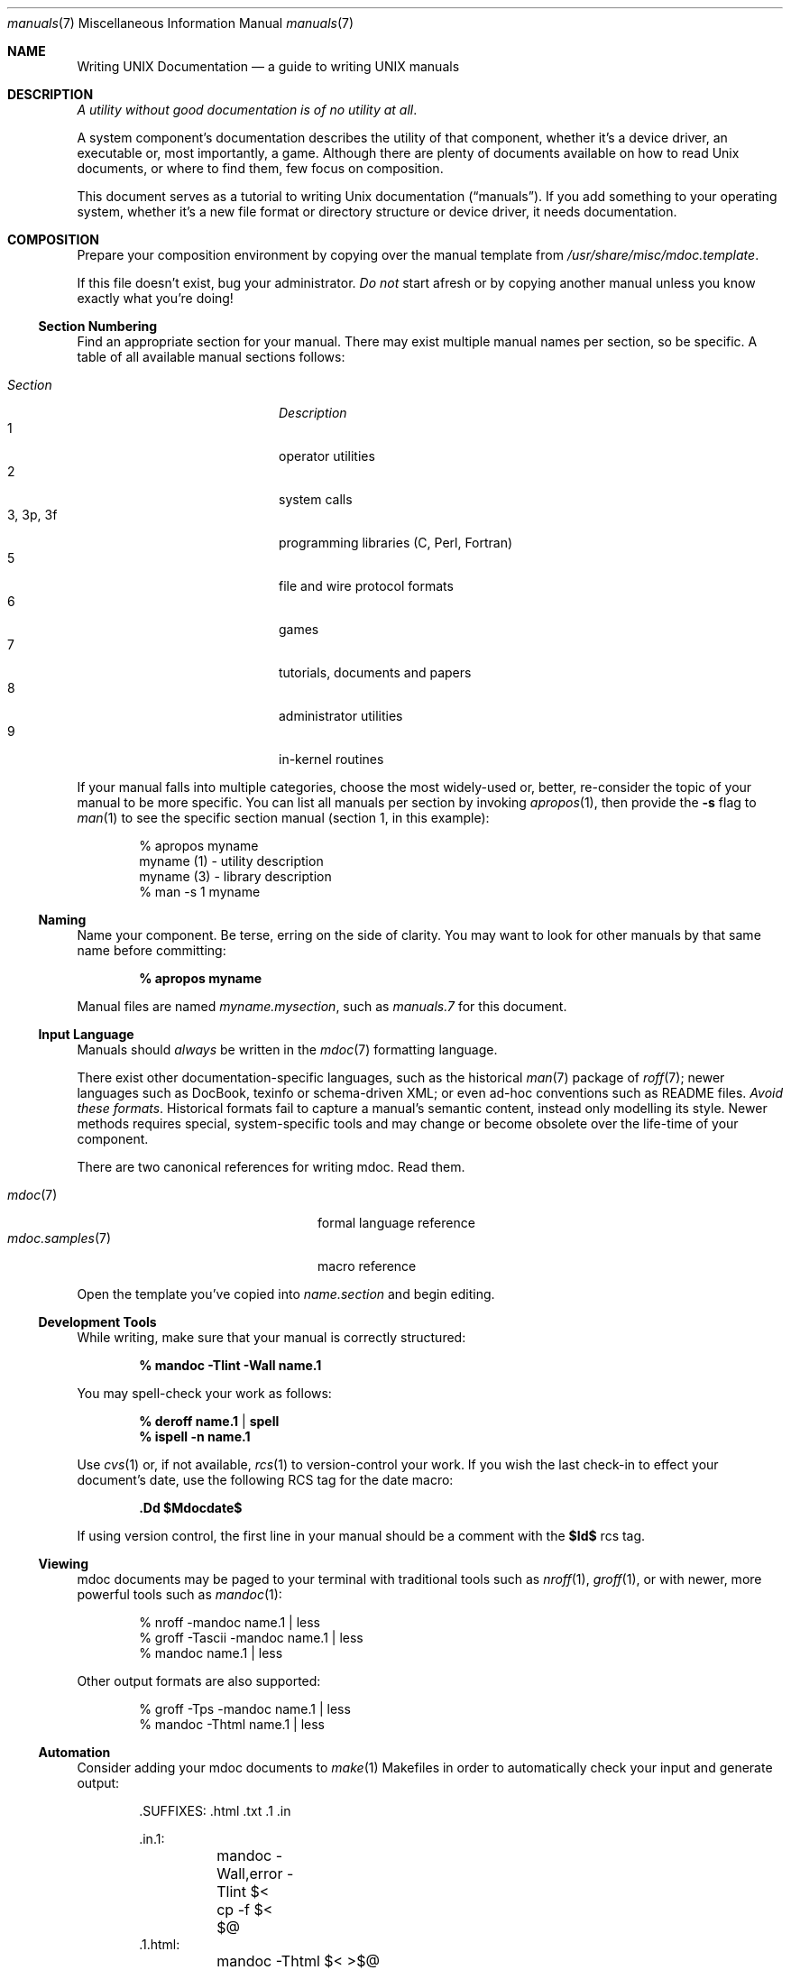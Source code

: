 .\" $Id$
.\"
.\" Copyright (c) 2009 Kristaps Dzonsons <kristaps@openbsd.org>
.\"
.\" Permission to use, copy, modify, and distribute this software for any
.\" purpose with or without fee is hereby granted, provided that the
.\" above copyright notice and this permission notice appear in all
.\" copies.
.\"
.\" THE SOFTWARE IS PROVIDED "AS IS" AND THE AUTHOR DISCLAIMS ALL
.\" WARRANTIES WITH REGARD TO THIS SOFTWARE INCLUDING ALL IMPLIED
.\" WARRANTIES OF MERCHANTABILITY AND FITNESS. IN NO EVENT SHALL THE
.\" AUTHOR BE LIABLE FOR ANY SPECIAL, DIRECT, INDIRECT, OR CONSEQUENTIAL
.\" DAMAGES OR ANY DAMAGES WHATSOEVER RESULTING FROM LOSS OF USE, DATA OR
.\" PROFITS, WHETHER IN AN ACTION OF CONTRACT, NEGLIGENCE OR OTHER
.\" TORTIOUS ACTION, ARISING OUT OF OR IN CONNECTION WITH THE USE OR
.\" PERFORMANCE OF THIS SOFTWARE.
.\" 
.Dd $Mdocdate$
.Dt manuals 7
.Os
.\" SECTION
.Sh NAME
.Nm Writing UNIX Documentation
.Nd a guide to writing UNIX manuals
.\" SECTION
.Sh DESCRIPTION
.Em A utility without good documentation is of no utility at all .
.\" PARAGRAPH
.Pp
A system component's documentation describes the utility of that
component, whether it's a device driver, an executable or, most
importantly, a game.  Although there are plenty of documents available
on how to read 
.Ux 
documents, or where to find them, few focus on composition.
.\" PARAGRAPH
.Pp
This document serves as a tutorial to writing 
.Ux 
documentation
.Pq Dq manuals .
If you add something to your operating system, whether it's a new file
format or directory structure or device driver, it needs documentation.
.\" SECTION
.Sh COMPOSITION
Prepare your composition environment by copying over the manual template
from 
.Pa /usr/share/misc/mdoc.template .
.Pp
If this file doesn't exist, bug your administrator.
.Em \&Do not
start afresh or by copying another manual unless you know exactly what
you're doing!
.\" SUBSECTION
.Ss Section Numbering
Find an appropriate section for your manual.  There may exist multiple
manual names per section, so be specific.  A table of all available
manual sections follows:
.Pp
.\" LIST
.Bl -tag -width "XXXXXXXXXXXX" -offset indent -compact
.It Em Section
.Em Description
.It 1
operator utilities
.It 2
system calls
.It 3, 3p, 3f
programming libraries (C, Perl, Fortran)
.It 5
file and wire protocol formats
.It 6
games
.It 7
tutorials, documents and papers
.It 8 
administrator utilities
.It 9
in-kernel routines
.El
.Pp
If your manual falls into multiple categories, choose the most
widely-used or, better, re-consider the topic of your manual to be more
specific.  You can list all manuals per section by invoking
.Xr apropos 1 ,
then provide the
.Fl s
flag to
.Xr man 1
to see the specific section manual (section 1, in this example):
.\" DISPLAY
.Bd -literal -offset indent
% apropos myname
myname (1) - utility description
myname (3) - library description
% man \-s 1 myname
.Ed
.\" SUBSECTION
.Ss Naming
Name your component.  Be terse, erring on the side of clarity.  You may
want to look for other manuals by that same name before committing:
.Pp
.Dl % apropos myname
.Pp
Manual files are named 
.Pa myname.mysection ,
such as
.Pa manuals.7
for this document.
.\" SUBSECTION
.Ss Input Language
Manuals should 
.Em always 
be written in the
.Xr mdoc 7
formatting language.
.Pp
There exist other documentation-specific languages, such as the
historical
.Xr man 7
package of 
.Xr roff 7 ;
newer languages such as DocBook, texinfo or schema-driven XML; or even
ad-hoc conventions such as README files.  
.Em Avoid these formats .
Historical formats fail to capture a manual's semantic content, instead
only modelling its style.  Newer methods requires special,
system-specific tools and may change or become obsolete over the
life-time of your component.
.Pp
There are two canonical references for writing mdoc.  Read them.
.Pp
.\" LIST
.Bl -tag -width XXXXXXXXXXXXXXXX -offset indent -compact
.It Xr mdoc 7
formal language reference
.It Xr mdoc.samples 7
macro reference
.El
.Pp
Open the template you've copied into
.Pa name.section
and begin editing.
.\" SUBSECTION
.Ss Development Tools
While writing, make sure that your manual is correctly structured:
.Pp
.Dl % mandoc \-Tlint \-Wall name.1
.Pp
You may spell-check your work as follows:
.Pp
.Dl % deroff name.1 | spell
.Dl % ispell \-n name.1
.Pp
Use 
.Xr cvs 1
or, if not available,
.Xr rcs 1
to version-control your work.  If you wish the last check-in to effect
your document's date, use the following RCS tag for the date macro:
.Pp
.Dl \&.Dd $Mdocdate$
.Pp
If using version control, the first line in your manual should be a
comment with the 
.Li $Id$
rcs tag.
.\" SUBSECTION
.Ss Viewing
mdoc documents may be paged to your terminal with traditional 
tools such as
.Xr nroff 1 ,
.Xr groff 1 ,
or with newer, more powerful tools such as
.Xr mandoc 1 :
.\" DISPLAY
.Bd -literal -offset indent
% nroff \-mandoc name.1 | less
% groff \-Tascii \-mandoc name.1 | less
% mandoc name.1 | less
.Ed
.Pp
Other output formats are also supported:
.\" DISPLAY
.Bd -literal -offset indent
% groff \-Tps \-mandoc name.1 | less
% mandoc \-Thtml name.1 | less
.Ed
.\" SUBSECTION
.Ss Automation
Consider adding your mdoc documents to 
.Xr make 1
Makefiles in order to automatically check your input and generate
output:
.Bd -literal -offset indent
\&.SUFFIXES: .html .txt .1 .in

\&.in.1:
	mandoc -Wall,error -Tlint $<
	cp -f $< $@
\&.1.html:
	mandoc -Thtml $< >$@
\&.1.txt:
	mandoc -Tascii $< | col -b >$@
.Ed
.\" SUBSECTION
.Ss Licensing
Your manual must have a license.  It should be listed at the start of
your document, just as in source code.
.\" SECTION
.Sh BEST PRACTICES
The
.Xr mdoc 7
and 
.Xr mdoc.samples 7
files are indispensable in guiding composition.  In this section, we
introduce some 
.Ux
manual best practices:
.\" SUBSECTION
.Ss Language
.Bl -enum 
.It
Use clear, concise language.  Favour simplicity.
.It
Write your manual in non-idiomatic English.  Don't worry about
Commonwealth or American spellings \(em just correct ones.
.It
Spell-check your manual, keeping in mind short-letter terms (
.Xr iwi 4
vs.
.Xr iwn 4 ) .
.It
If you absolutely must use special characters (diacritics, mathematical
symbols and so on), use the escapes dictated in
.Xr mdoc 7 .
.El
.\" SUBSECTION
.Ss Style
The structure of the mdoc language makes it very hard to have any
particular format style.  Keep your lines under 72 characters in length.
If you must have long option lines, use 
.Sq \&Oo/Oc .
.Em \&Do not
use 
.Sq \&Xo/Xc ;
instead, either fine another way to write long lines, or, at the
absolute worst, use CPP-style newline escapes.
.\" SUBSECTION
.Ss References 
Other components may be referenced with the
.Sq \&Xr
and
.Sq \&Sx
macros.  Make sure that these exist.  If you intend to distribute your
manual, make sure
.Sq \&Xr
references are valid across systems (within reason).  If you cross-link with
.Sq \&Sx ,
make sure that the section reference exists.
.\" SUBSECTION
.Ss Citations
Cite your work.  If your system references standards documents or other
publications, please use the
.Sq \&Rs/Re
block macros.
.\" SUBSECTION
.Ss Formatting
.Em Don't style your manual.
Give it meaningful content.  The front-end will worry about formatting
and style.
.\" SECTION
.Sh MAINTENANCE
As your component changes and bugs are fixed, your manual may become out
of date.  You may be tempted to use automation tools like Doxygen to
smooth the development of your manuals.  Don't.  Source documentation is
different from a component manual. 
